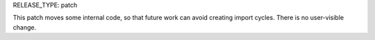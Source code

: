 RELEASE_TYPE: patch

This patch moves some internal code, so that future work can avoid
creating import cycles.  There is no user-visible change.
